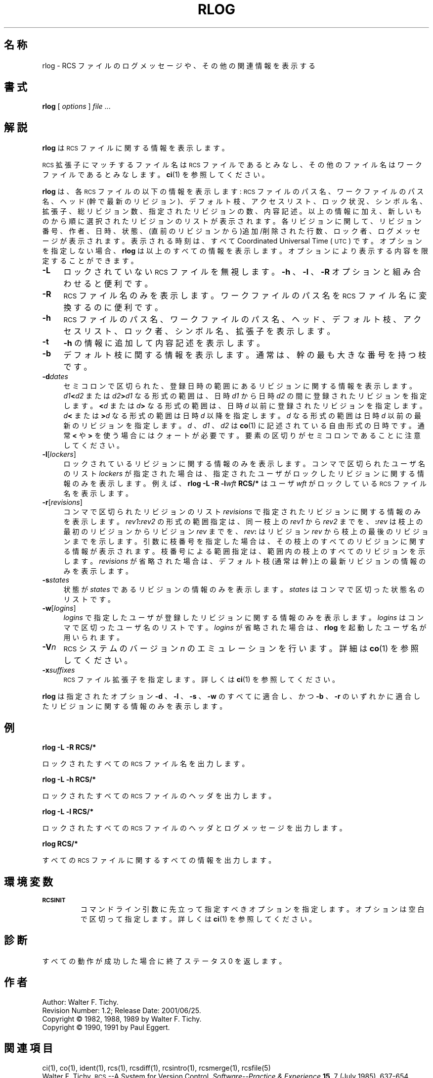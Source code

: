.de Id
.ds Rv \\$3
.ds Dt \\$4
..
.Id $Id: rlog.1,v 1.2 2001/06/25 16:09:10 gotom Exp $
.ds g \&\s-1UTC\s0
.ds r \&\s-1RCS\s0
.if n .ds - \%--
.if t .ds - \(em
.TH RLOG 1 \*(Dt GNU
.SH 名称
rlog \- RCS ファイルのログメッセージや、その他の関連情報を表示する
.SH 書式
.B rlog
.RI [ " options " ] " file " .\|.\|.
.SH 解説
.B rlog
は \*r ファイルに関する情報を表示します。
.PP
\*r 拡張子にマッチするファイル名は \*r ファイルであるとみなし、その他
のファイル名はワークファイルであるとみなします。
.BR ci (1)
を参照してください。
.PP
.B rlog
は、各 \*r ファイルの以下の情報を表示します: \*r ファイルのパス名、ワー
クファイルのパス名、ヘッド(幹で最新のリビジョン)、デフォルト枝、アクセ
スリスト、ロック状況、シンボル名、拡張子、総リビジョン数、指定されたリ
ビジョンの数、内容記述。以上の情報に加え、新しいものから順に選択された
リビジョンのリストが表示されます。各リビジョンに関して、リビジョン番号、
作者、日時、状態、(直前のリビジョンから)追加/削除された行数、ロック者、
ログメッセージが表示されます。表示される時刻は、すべて Coordinated
Universal Time (\*g) です。オプションを指定しない場合、
.B rlog
は以上のす
べての情報を表示します。オプションにより表示する内容を限定することができます。
.nr n \w'\f3\-V\fP\f2n\fP '+1n-1/1n
.TP \nn
.B \-L
ロックされていない \*r ファイルを無視します。
.B \-h
、
.B \-l
、
.B \-R
オプションと組み合わせると便利です。
.TP
.B \-R
\*r ファイル名のみを表示します。ワークファイルのパス名を \*r ファイル
名に変換するのに便利です。
.TP
.B \-h
\*r ファイルのパス名、ワークファイルのパス名、ヘッド、デフォルト枝、ア
クセスリスト、ロック者、シンボル名、拡張子を表示します。
.TP
.B \-t
.B \-h
の情報に追加して内容記述を表示します。
.TP
.B \-b
デフォルト枝に関する情報を表示します。通常は、幹の最も大きな番号を持つ枝
です。
.TP
.BI \-d "dates"
セミコロンで区切られた、登録日時の範囲にあるリビジョンに関する情報を表示
します。
.IB d1 < d2
または
.IB d2 > d1
なる形式の範囲は、日時
.I d1
から日時
.I d2 
の間に登録されたリビジョンを指定します。
.BI < d
または
.IB d >
なる形式の範囲は、
日時
.I d
以前に登録されたリビジョンを指定します。
.IB d <
または
.BI > d
なる形式の
範囲は日時
.I d
以降を指定します。
.I d
なる形式の範囲は日時
.I d
以前の最新のリ
ビジョンを指定します。
.I d
、
.I d1
、
.I d2
は
.BR co (1)
に記述されている自由形式の日
時です。通常
.B <
や
.B >
を使う場合にはクォートが必要です。要素の区切りがセミコロ
ンであることに注意してください。
.TP
.BR \-l [\f2lockers\fP]
ロックされているリビジョンに関する情報のみを表示します。コンマで区切ら
れたユーザ名のリスト
.I lockers
が指定された場合は、指定されたユーザがロッ
クしたリビジョンに関する情報のみを表示します。例えば、
.BI "rlog\ \-L\ \-R\ \-l" wft "\ RCS/*"
はユーザ
.I wft
がロックしている \*r ファイル名を表示します。
.TP
.BR \-r [\f2revisions\fP]
コンマで区切られたリビジョンのリスト
.I revisions
で指定されたリビジョン
に関する情報のみを表示します。
.IB rev1 : rev2
の形式の範囲指定は、同一枝上の
.I rev1
から 
.I rev2
までを、
.BI : rev
は枝上の最初のリビジョンからリビジョン
.I rev
までを、
.IB rev :
はリビジョン
.I rev
から枝上の最後のリビジョンまでを示します。引数に
枝番号を指定した場合は、その枝上のすべてのリビジョンに関する情報が表示
されます。枝番号による範囲指定は、範囲内の枝上のすべてのリビジョンを示
します。
.I revisions
が省略された場合は、デフォルト枝(通常は幹)上の最新リ
ビジョンの情報のみを表示します。
.TP
.BI \-s states
状態が
.I states
であるリビジョンの情報のみを表示します。
.I states
はコンマで区切った状態名のリストです。
.TP
.BR \-w [\f2logins\fP]
.I logins
で指定したユーザが登録したリビジョンに関する情報のみを表示しま
す。
.I logins
はコンマで区切ったユーザ名のリストです。
.I logins
が省略された場合は、
.B rlog
を起動したユーザ名が用いられます。
.TP
.BI \-V n
\*r システムのバージョン
.I n
のエミュレーションを行います。詳細は
.BR co (1) 
を参照してください。
.TP
.BI \-x "suffixes"
\*r ファイル拡張子を指定します。詳しくは
.BR ci (1)
を参照してください。
.PP
.B rlog
は指定されたオプション
.B \-d
、
.B \-l
、
.B \-s
、
.B \-w
のすべてに適合し、かつ
.B \-b
、
.B \-r
の
いずれかに適合したリビジョンに関する情報のみを表示します。
.SH 例
.LP
.nf
.B "    rlog  \-L  \-R  RCS/*"
.LP
ロックされたすべての \*r ファイル名を出力します。
.LP
.B "    rlog  \-L  \-h  RCS/*"
.LP
ロックされたすべての \*r ファイルのヘッダを出力します。
.LP
.B "    rlog  \-L  \-l  RCS/*"
.LP
ロックされたすべての \*r ファイルのヘッダとログメッセージを出力します。
.LP
.B "    rlog  RCS/*"
.LP
すべての \*r ファイルに関するすべての情報を出力します。
.fi
.LP
.SH 環境変数
.TP
.B \s-1RCSINIT\s0
コマンドライン引数に先立って指定すべきオプションを指定します。オプショ
ンは空白で区切って指定します。詳しくは
.BR ci (1)
を参照してください。
.SH 診断
すべての動作が成功した場合に終了ステータス 0 を返します。
.SH 作者
Author: Walter F. Tichy.
.br
Revision Number: \*(Rv; Release Date: \*(Dt.
.br
Copyright \(co 1982, 1988, 1989 by Walter F. Tichy.
.br
Copyright \(co 1990, 1991 by Paul Eggert.
.SH 関連項目
ci(1), co(1), ident(1), rcs(1), rcsdiff(1), rcsintro(1), rcsmerge(1),
rcsfile(5)
.br
Walter F. Tichy,
\*r\*-A System for Version Control,
.I "Software\*-Practice & Experience"
.BR 15 ,
7 (July 1985), 637-654.
.SH バグ
以前の版の
.B rlog
では
.B \-r
オプションにおけるリビジョンの区切りは
.B \-
でした。
しかし、これはシンボリック名が
.B \-
を含んでいるときに混乱を生じます。
従来の版との互換性のため、
.B \-
を用いた記法もサポートしますが、この記法
を用いた場合は警告メッセージを表示します。
.br
